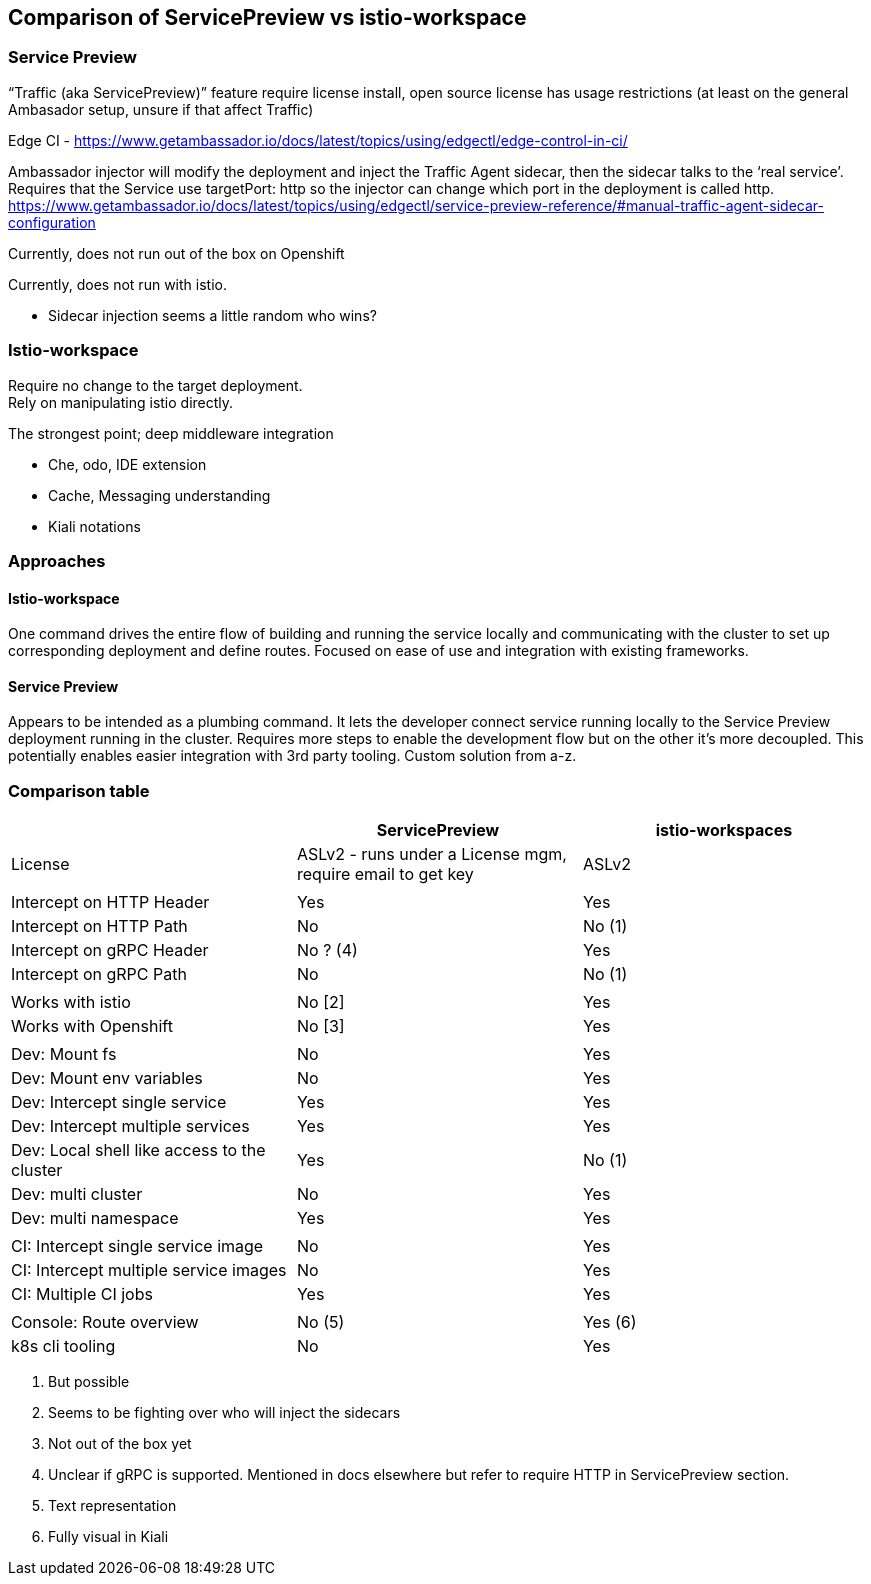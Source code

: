 == Comparison of ServicePreview vs istio-workspace


=== Service Preview


“Traffic (aka ServicePreview)” feature require license install, open source license has usage restrictions (at least on the general Ambasador setup, unsure if that affect Traffic)

Edge CI - https://www.getambassador.io/docs/latest/topics/using/edgectl/edge-control-in-ci/[https://www.getambassador.io/docs/latest/topics/using/edgectl/edge-control-in-ci/]

Ambassador injector will modify the deployment and inject the Traffic Agent sidecar, then the sidecar talks to the ‘real service’.  Requires that the Service use targetPort: http so the injector can change which port in the deployment is called http. +
https://www.getambassador.io/docs/latest/topics/using/edgectl/service-preview-reference/#manual-traffic-agent-sidecar-configuration[https://www.getambassador.io/docs/latest/topics/using/edgectl/service-preview-reference/#manual-traffic-agent-sidecar-configuration]

Currently, does not run out of the box on Openshift

Currently, does not run with istio.

* Sidecar injection seems a little random who wins?

=== Istio-workspace


Require no change to the target deployment. +
Rely on manipulating istio directly.

The strongest point; deep middleware integration

* Che, odo, IDE extension
* Cache, Messaging understanding
* Kiali notations

=== Approaches

==== Istio-workspace

One command drives the entire flow of building and running the service locally and communicating with the cluster to set up corresponding deployment and define routes. Focused on ease of use and integration with existing frameworks.

==== Service Preview

Appears to be intended as a plumbing command. It lets the developer connect service running locally to the Service Preview deployment running in the cluster. Requires more steps to enable the development flow but on the other it's more decoupled. This potentially enables easier integration with 3rd party tooling. Custom solution from a-z.

=== Comparison table


|===
||ServicePreview|istio-workspaces

|License|ASLv2 - runs under a License mgm, require email to get key|ASLv2
|||
|Intercept on HTTP Header|Yes|Yes
|Intercept on HTTP Path|No|No (1)
|Intercept on gRPC Header|No ? (4)|Yes
|Intercept on gRPC Path|No|No (1)
|||
|Works with istio|No [2]|Yes
|Works with Openshift|No [3]|Yes
|||
|Dev: Mount fs|No|Yes
|Dev: Mount env variables|No|Yes
|Dev: Intercept single service|Yes|Yes
|Dev: Intercept multiple services |Yes|Yes
|Dev: Local shell like access to the cluster|Yes|No (1)
|Dev: multi cluster|No|Yes
|Dev: multi namespace|Yes|Yes
|||
|CI: Intercept single service image|No|Yes
|CI: Intercept multiple service images|No|Yes
|CI: Multiple CI jobs|Yes|Yes
|||
|Console: Route overview|No (5)|Yes (6)
|k8s cli tooling|No|Yes
|===

. But possible
. Seems to be fighting over who will inject the sidecars
. Not out of the box yet
. Unclear if gRPC is supported. Mentioned in docs elsewhere but refer to require HTTP in ServicePreview section. 
. Text representation
. Fully visual in Kiali

